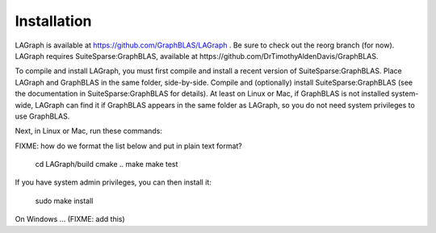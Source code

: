 Installation
============

LAGraph is available at https://github.com/GraphBLAS/LAGraph .
Be sure to check out the reorg branch (for now).
LAGraph requires SuiteSparse:GraphBLAS, available at https://github.com/DrTimothyAldenDavis/GraphBLAS.

To compile and install LAGraph, you must first compile and install a recent
version of SuiteSparse:GraphBLAS.  Place LAGraph and GraphBLAS in the same
folder, side-by-side.  Compile and (optionally) install SuiteSparse:GraphBLAS
(see the documentation in SuiteSparse:GraphBLAS for details).
At least on Linux or Mac, if GraphBLAS is not installed system-wide,
LAGraph can find it if GraphBLAS appears in the same folder as LAGraph,
so you do not need system privileges to use GraphBLAS.

Next, in Linux or Mac, run these commands:

FIXME: how do we format the list below and put in plain text format?

    cd LAGraph/build
    cmake ..
    make
    make test

If you have system admin privileges, you can then install it:

    sudo make install

On Windows ... (FIXME: add this)

